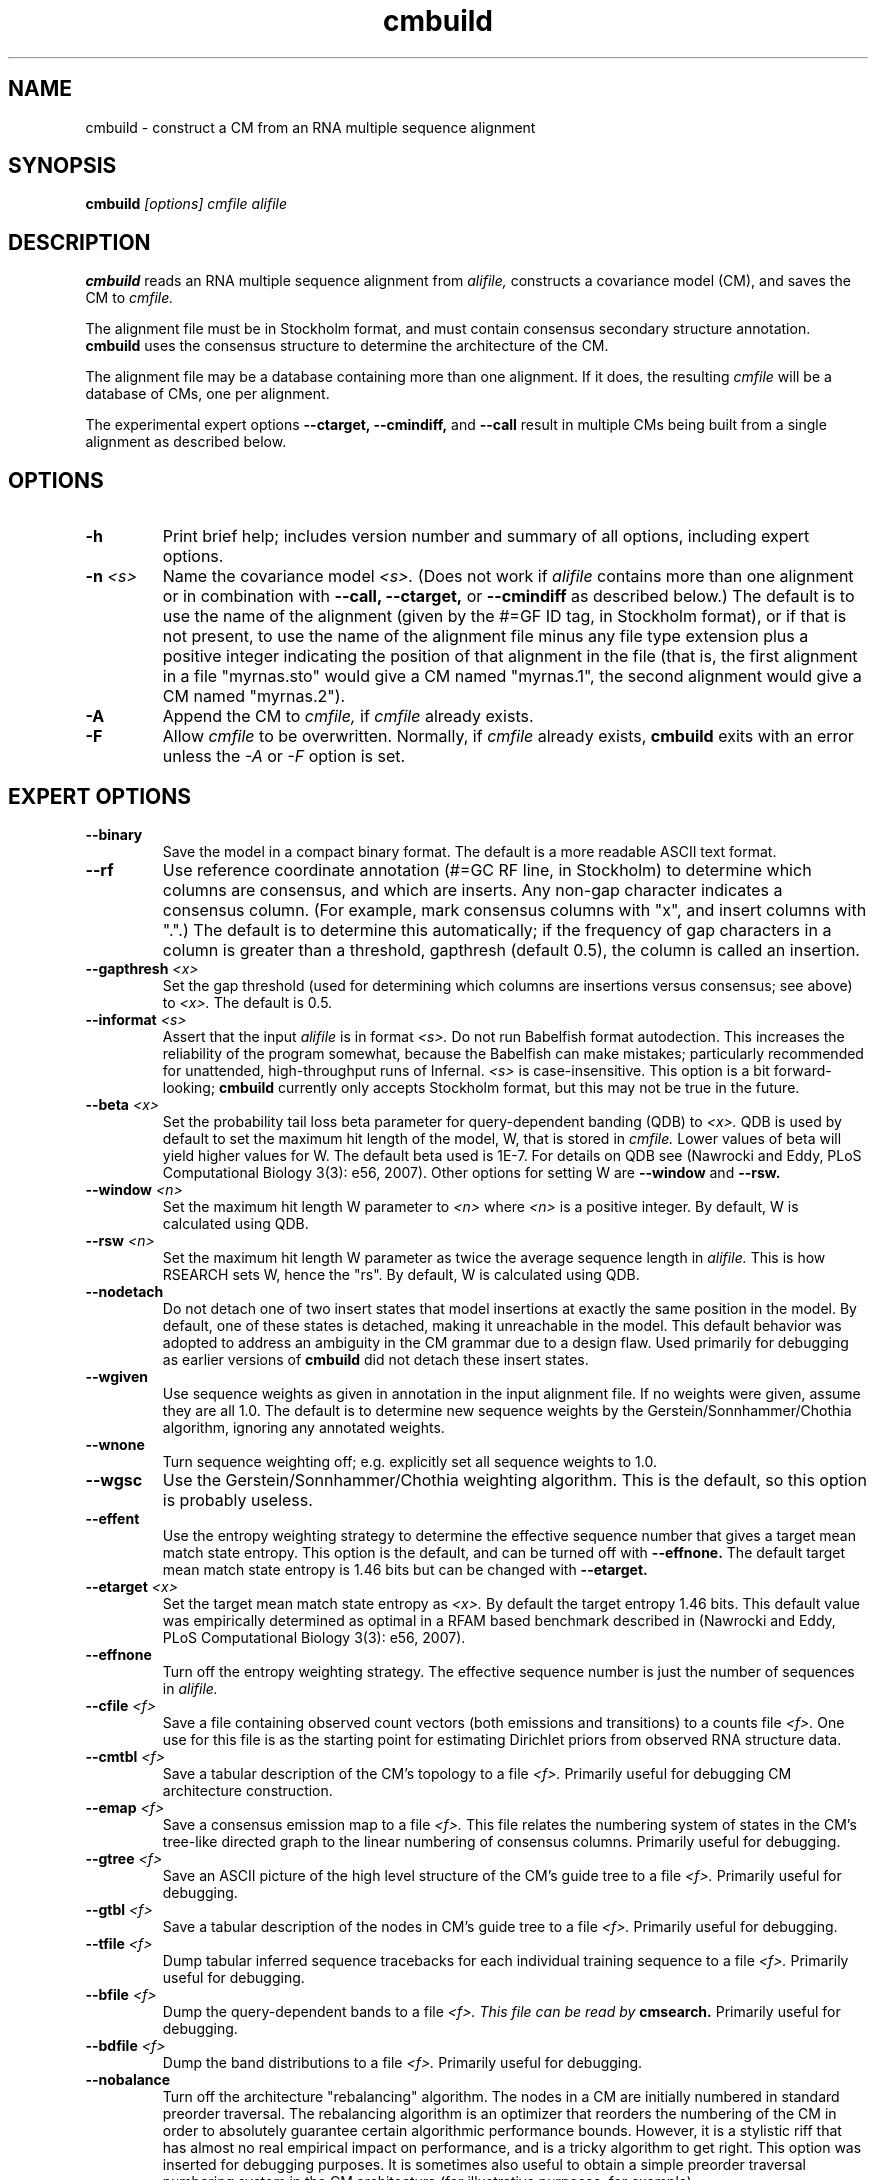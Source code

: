 .TH "cmbuild" 1 "May 2007" "Infernal 0.81" "Infernal Manual"

.SH NAME
.TP 
cmbuild - construct a CM from an RNA multiple sequence alignment

.SH SYNOPSIS
.B cmbuild
.I [options]
.I cmfile
.I alifile

.SH DESCRIPTION

.B cmbuild
reads an RNA multiple sequence alignment from
.I alifile,
constructs a covariance model (CM),
and saves the CM to
.I cmfile.

.PP
The alignment file must be in Stockholm format, and
must contain consensus secondary structure annotation.
.B cmbuild
uses the consensus structure to determine the architecture
of the CM.

.PP
The alignment file may be a database containing more than one
alignment.  If it does, the resulting
.I cmfile
will be a database of CMs, one per alignment.

.PP
The experimental expert options 
.B --ctarget, --cmindiff, 
and 
.B --call
result in multiple CMs being built from a single alignment as
described below.

.SH OPTIONS

.TP
.B -h
Print brief help; includes version number and summary of
all options, including expert options.

.TP
.BI -n " <s>"
Name the covariance model 
.I <s>. 
(Does not work if 
.I alifile
contains more than one alignment or in combination with 
.B --call,
.B --ctarget,
or
.B --cmindiff
as described below.)
The default is to use the name of the alignment 
(given by the #=GF ID tag, in Stockholm format),
or if that is not present, to use the name of
the alignment file minus any file type extension plus a positive
integer indicating the position of that alignment in the file
(that is, the first alignment in a file "myrnas.sto" would give
a CM named "myrnas.1", the second alignment would give a CM named "myrnas.2").

.TP
.B -A
Append the CM to 
.I cmfile,
if
.I cmfile
already exists.

.TP
.B -F
Allow 
.I cmfile
to be overwritten. Normally, if
.I cmfile
already exists, 
.B cmbuild 
exits with an error unless the
.I -A
or 
.I -F
option is set.

.SH EXPERT OPTIONS

.TP
.B --binary 
Save the model in a compact binary format. The default
is a more readable ASCII text format.

.TP
.B --rf
Use reference coordinate annotation (#=GC RF line, in Stockholm)
to determine which columns are consensus, and which are inserts.
Any non-gap character indicates a consensus column. (For example,
mark consensus columns with "x", and insert columns with ".".)
The default is to determine this automatically; if the
frequency of gap characters in a column is
greater than a threshold, gapthresh (default 0.5), the column
is called an insertion.

.TP
.BI --gapthresh " <x>"
Set the gap threshold (used for determining which columns
are insertions versus consensus; see above) to 
.I <x>.
The default is 0.5.

.TP
.BI --informat " <s>"
Assert that the input 
.I alifile
is in format
.I <s>.
Do not run Babelfish format autodection. This increases
the reliability of the program somewhat, because 
the Babelfish can make mistakes; particularly
recommended for unattended, high-throughput runs
of Infernal. 
.I <s>
is case-insensitive.
This option is a bit forward-looking;
.B cmbuild 
currently only accepts Stockholm format, but
this may not be true in the future.

.TP
.BI --beta " <x>"
Set the probability tail loss beta parameter for query-dependent
banding (QDB) to
.I <x>.
QDB is used by default to set the maximum hit length of the model, W,
that is stored in 
.I cmfile.
Lower values of beta will yield higher values for W. The default beta
used is 1E-7. For details on QDB see (Nawrocki
and Eddy, PLoS Computational Biology 3(3): e56, 2007).
Other options for setting W are
.B --window 
and
.B --rsw. 

.TP
.BI --window " <n>"
Set the maximum hit length W parameter to 
.I <n>
where 
.I <n>
is a positive integer. By default, W is calculated using QDB.

.TP
.BI --rsw " <n>"
Set the maximum hit length W parameter as  twice the average sequence
length in 
.I alifile.
This is how RSEARCH sets W, hence the "rs". By default, W is
calculated using QDB.

.TP
.BI --nodetach
Do not detach one of two insert states that model insertions at
exactly the same position in the model. By default, one of these states is
detached, making it unreachable in the model. This default behavior
was adopted to address an ambiguity in the CM grammar due to a design
flaw. Used primarily for debugging as earlier
versions of 
.B cmbuild 
did not detach these insert states.

.TP
.B --wgiven
Use sequence weights as given in annotation in the input alignment
file. If no weights were given, assume they are all 1.0.  The default
is to determine new sequence weights by the
Gerstein/Sonnhammer/Chothia algorithm, ignoring any annotated weights.

.TP 
.B --wnone
Turn sequence weighting off; e.g. explicitly set all
sequence weights to 1.0.

.TP 
.B --wgsc
Use the Gerstein/Sonnhammer/Chothia weighting algorithm. This is the
default, so this option is probably useless.

.TP
.B --effent
Use the entropy weighting strategy to determine the effective sequence
number that gives a target mean match state entropy. This option 
is the default, and can be turned off with 
.B --effnone.
The default target mean match state entropy is 1.46 bits but can be
changed with
.B --etarget.

.TP 
.BI --etarget " <x>"
Set the target mean match state entropy as 
.I <x>.
By default the target entropy 1.46 bits. This default value was
empirically determined as optimal in a RFAM based benchmark described
in (Nawrocki and Eddy, PLoS Computational Biology 3(3): e56, 2007).

.TP 
.B --effnone
Turn off the entropy weighting strategy. The effective sequence number
is just the number of sequences in 
.I alifile.

.TP
.BI --cfile " <f>"
Save a file containing observed count vectors (both emissions and
transitions) to a counts file
.I <f>.
One use for this file is as the starting point for estimating
Dirichlet priors from observed RNA structure data.

.TP
.BI --cmtbl " <f>"
Save a tabular description of the CM's topology to a file
.I <f>.
Primarily useful for debugging CM architecture construction.

.TP
.BI --emap " <f>"
Save a consensus emission map to a file 
.I <f>.
This file relates the numbering system of states in the CM's tree-like
directed graph to the linear numbering of consensus columns. 
Primarily useful for debugging.

.TP
.BI --gtree " <f>"
Save an ASCII picture of the high level structure of the CM's
guide tree to a file 
.I <f>.
Primarily useful for debugging.

.TP
.BI --gtbl " <f>"
Save a tabular description of the nodes in CM's guide tree to a file
.I <f>.
Primarily useful for debugging.

.TP
.BI --tfile " <f>"
Dump tabular inferred sequence tracebacks for each individual
training sequence to a file 
.I <f>.
Primarily useful for debugging.

.TP
.BI --bfile " <f>"
Dump the query-dependent bands to a file 
.I <f>. This file can be read by 
.B cmsearch.
Primarily useful for debugging.

.TP
.BI --bdfile " <f>"
Dump the band distributions to a file 
.I <f>. 
Primarily useful for debugging.

.TP 
.B --nobalance
Turn off the architecture "rebalancing" algorithm. The nodes in a CM
are initially numbered in standard preorder traversal. The rebalancing
algorithm is an optimizer that reorders the numbering of the CM in
order to absolutely guarantee certain algorithmic performance
bounds. However, it is a stylistic riff that has almost no real
empirical impact on performance, and is a tricky algorithm to get
right. This option was inserted for debugging purposes. It is
sometimes also useful to obtain a simple preorder traversal numbering
system in the CM architecture (for illustrative purposes,
for example).

.TP
.BI --regress " <f>"
Save regression test information to a file
.I <f>. 
This is part of the automated testing procedure at each release. 

.TP
.B --treeforce
After building the model, score the first sequence in the alignment
using its inferred parsetree, and show both the score and the
parsetree. This is a debugging tool, used to specify and score a 
particular desired parsetree.

.TP
.B --ignorant
Strip all base pair secondary structure information from
.I alifile
before building the model. The resulting model will
be all single stranded MATL nodes, with 0 bifurcations.

.TP
.BI --null " <f>"
Read a null model from 
.I <f>.
The default is to use 0.25 for each RNA nucleotide. 
For more information on the format of the null model file, see the
User's Guide.

.TP
.BI --prior " <f>"
Read a Dirichlet prior from 
.I <f>, 
replacing the default mixture Dirichlet.
The format of prior files is documented in the User's Guide.

.TP
.BI --ctarget " <n>"
Cluster the sequence alignment in 
.I alifile 
by percent identity. Find a cutoff percent id threshold 
that gives exactly 
.I <n>
clusters and build a separate CM from each cluster. 
If 
.I <n> 
is greater than the number of sequences in 
.I alifile, 
the program will not complain, and each sequence in 
.I alifile
will be its own cluster.  Each CM will
have a positive integer appended to its name indicating the order in
which it was built. For example, if
.B cmbuild --ctarget 3
is called with 
.I alifile 
"myrnas.sto", and "myrnas.sto" has no #=GF ID tag annotation and
exactly one Stockholm alignment in it, three CMs will be built, the first will be named
"myrnas.1.1", the second, "myrnas.1.2", and the third "myrnas.1.3".
(As explained above, the first number "1" after "myrnas" indicates the
CM was built from the first alignment in "myrnas.sto".)

.TP
.BI --cmindiff " <x>"
Cluster the sequence alignment in 
.I alifile 
by percent identity. Define clusters at the cutoff fractional id difference
of
.I <x>
and build a separate CM from each cluster. 
The CMs are named as described above for
.B --ctarget.

.TP
.B --call
Build a separate CM from each sequence in 
.I alifile.
Naming of CMs takes place as described above for
.B --ctarget.

.TP
.B --corig
After building multiple CMs using 
.B --ctarget, --cmindiff
or
.B --call
as described above, build a final CM using the complete original
alignment in 
.I alifile.
The CMs are named as described above for
.B --ctarget
with the exception of the final CM built from the original alignment
which is named in the default manner, without an appended integer. 



.SH SEE ALSO

For complete documentation, see the User's Guide (Userguide.pdf) that
came with the distribution; or see the Infernal web page,
http://infernal.wustl.edu/.

.SH COPYRIGHT

.nf
Copyright (C) 2001-2007 HHMI Janelia Farm.
Freely distributed under the GNU General Public License (GPL).
.fi
See the file COPYING that came with the source
for details on redistribution conditions.

.SH AUTHOR

.nf
Sean Eddy
HHMI/Dept. of Genetics
Washington Univ. School of Medicine
4566 Scott Ave.
St Louis, MO 63110 USA
http://www.genetics.wustl.edu/eddy/

